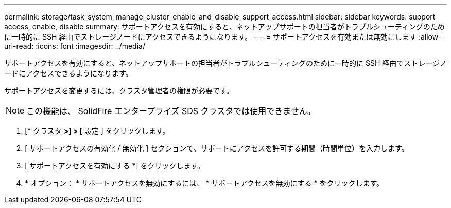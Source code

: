 ---
permalink: storage/task_system_manage_cluster_enable_and_disable_support_access.html 
sidebar: sidebar 
keywords: support access, enable, disable 
summary: サポートアクセスを有効にすると、ネットアップサポートの担当者がトラブルシューティングのために一時的に SSH 経由でストレージノードにアクセスできるようになります。 
---
= サポートアクセスを有効または無効にします
:allow-uri-read: 
:icons: font
:imagesdir: ../media/


[role="lead"]
サポートアクセスを有効にすると、ネットアップサポートの担当者がトラブルシューティングのために一時的に SSH 経由でストレージノードにアクセスできるようになります。

サポートアクセスを変更するには、クラスタ管理者の権限が必要です。


NOTE: この機能は、 SolidFire エンタープライズ SDS クラスタでは使用できません。

. [* クラスタ *>] > [* 設定 ] をクリックします。
. [ サポートアクセスの有効化 / 無効化 ] セクションで、サポートにアクセスを許可する期間（時間単位）を入力します。
. [ サポートアクセスを有効にする *] をクリックします。
. * オプション： * サポートアクセスを無効にするには、 * サポートアクセスを無効にする * をクリックします。

